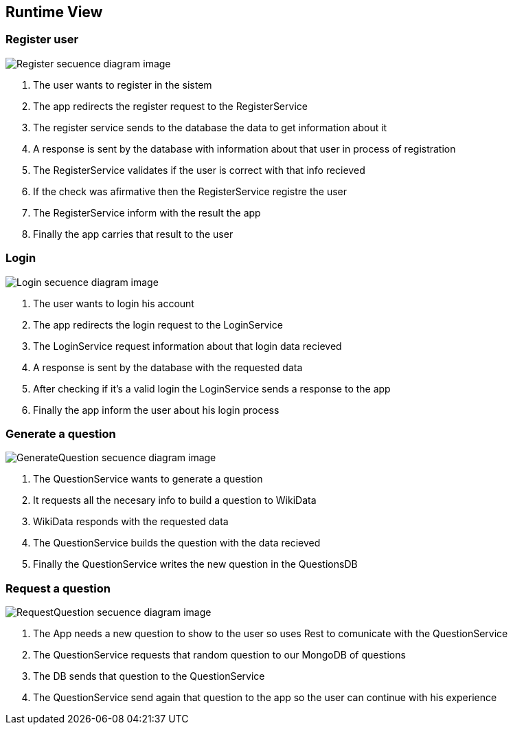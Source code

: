 ifndef::imagesdir[:imagesdir: ../images]

[[section-runtime-view]]
== Runtime View


=== Register user

image::06-registerSecuencia.png["Register secuence diagram image"] 

1. The user wants to register in the sistem
2. The app redirects the register request to the RegisterService
3. The register service sends to the database the data to get information about it
4. A response is sent by the database with information about that user in process of registration
5. The RegisterService validates if the user is correct with that info recieved
6. If the check was afirmative then the RegisterService registre the user
7. The RegisterService inform with the result the app
8. Finally the app carries that result to the user 


=== Login

image::06-loginSecuencia.png["Login secuence diagram image"] 

1. The user wants to login his account
2. The app redirects the login request to the LoginService
3. The LoginService request information about that login data recieved
4. A response is sent by the database with the requested data
5. After checking if it's a valid login the LoginService sends a response to the app
6. Finally the app inform the user about his login process


=== Generate a question

image::06-generateQuestion.png["GenerateQuestion secuence diagram image"] 

1. The QuestionService wants to generate a question
2. It requests all the necesary info to build a question to WikiData
3. WikiData responds with the requested data
4. The QuestionService builds the question with the data recieved
5. Finally the QuestionService writes the new question in the QuestionsDB

=== Request a question

image::06-requestQuestion.png["RequestQuestion secuence diagram image"] 

1. The App needs a new question to show to the user so uses Rest to comunicate with the QuestionService
2. The QuestionService requests that random question to our MongoDB of questions
3. The DB sends that question to the QuestionService
4. The QuestionService send again that question to the app so the user can continue with his experience